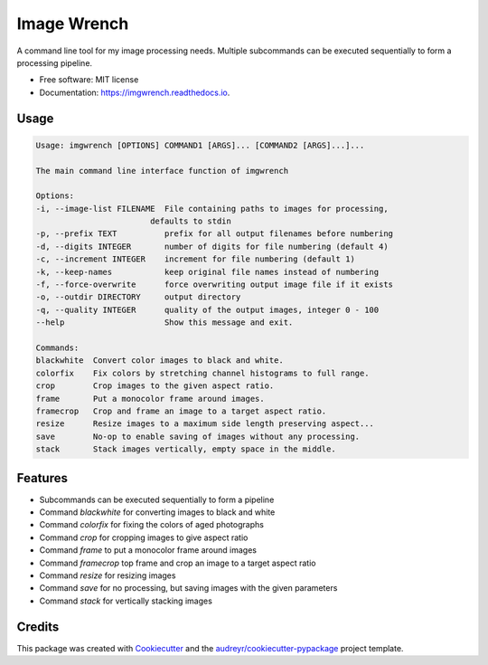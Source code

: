 ============
Image Wrench
============


.. image:: https://img.shields.io/pypi/v/imgwrench.svg
        :target: https://pypi.python.org/pypi/imgwrench

.. image:: https://img.shields.io/travis/luphord/imgwrench.svg
        :target: https://travis-ci.org/luphord/imgwrench

.. image:: https://readthedocs.org/projects/imgwrench/badge/?version=latest
        :target: https://imgwrench.readthedocs.io/en/latest/?badge=latest
        :alt: Documentation Status




A command line tool for my image processing needs. Multiple subcommands can
be executed sequentially to form a processing pipeline.


* Free software: MIT license
* Documentation: https://imgwrench.readthedocs.io.

Usage
-----

.. code-block:: console

        Usage: imgwrench [OPTIONS] COMMAND1 [ARGS]... [COMMAND2 [ARGS]...]...

        The main command line interface function of imgwrench

        Options:
        -i, --image-list FILENAME  File containing paths to images for processing,
                                defaults to stdin
        -p, --prefix TEXT          prefix for all output filenames before numbering
        -d, --digits INTEGER       number of digits for file numbering (default 4)
        -c, --increment INTEGER    increment for file numbering (default 1)
        -k, --keep-names           keep original file names instead of numbering
        -f, --force-overwrite      force overwriting output image file if it exists
        -o, --outdir DIRECTORY     output directory
        -q, --quality INTEGER      quality of the output images, integer 0 - 100
        --help                     Show this message and exit.

        Commands:
        blackwhite  Convert color images to black and white.
        colorfix    Fix colors by stretching channel histograms to full range.
        crop        Crop images to the given aspect ratio.
        frame       Put a monocolor frame around images.
        framecrop   Crop and frame an image to a target aspect ratio.
        resize      Resize images to a maximum side length preserving aspect...
        save        No-op to enable saving of images without any processing.
        stack       Stack images vertically, empty space in the middle.

Features
--------

* Subcommands can be executed sequentially to form a pipeline
* Command *blackwhite* for converting images to black and white
* Command *colorfix* for fixing the colors of aged photographs
* Command *crop* for cropping images to give aspect ratio
* Command *frame* to put a monocolor frame around images
* Command *framecrop* top frame and crop an image to a target aspect ratio
* Command *resize* for resizing images
* Command *save* for no processing, but saving images with the given parameters
* Command *stack* for vertically stacking images

Credits
-------

This package was created with Cookiecutter_ and the `audreyr/cookiecutter-pypackage`_ project template.

.. _Cookiecutter: https://github.com/audreyr/cookiecutter
.. _`audreyr/cookiecutter-pypackage`: https://github.com/audreyr/cookiecutter-pypackage
